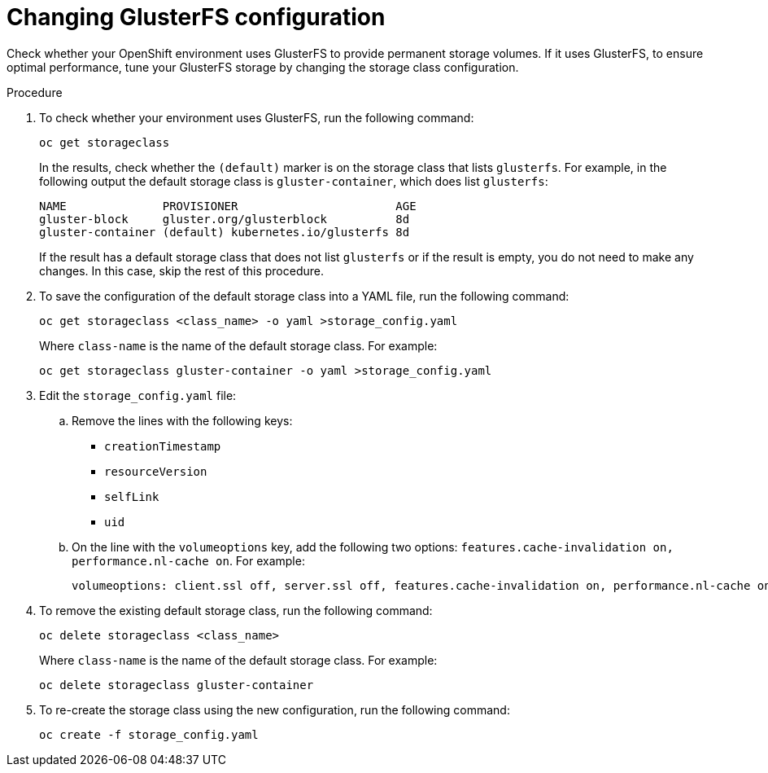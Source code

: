 [id='glusterfs-reconfig-proc']
= Changing GlusterFS configuration

Check whether your OpenShift environment uses GlusterFS to provide permanent storage volumes. If it uses GlusterFS, to ensure optimal performance, tune your GlusterFS storage by changing the storage class configuration.

.Procedure

. To check whether your environment uses GlusterFS, run the following command:
+
[subs="verbatim,macros"]
----
oc get storageclass 
----
+
In the results, check whether the `(default)` marker is on the storage class that lists `glusterfs`. For example, in the following output the default storage class is `gluster-container`, which does list `glusterfs`:
+
[subs="verbatim,macros"]
----
NAME              PROVISIONER                       AGE
gluster-block     gluster.org/glusterblock          8d
gluster-container (default) kubernetes.io/glusterfs 8d
----
+
If the result has a default storage class that does not list `glusterfs` or if the result is empty, you do not need to make any changes. In this case, skip the rest of this procedure.

. To save the configuration of the default storage class into a YAML file, run the following command:
+
[subs="verbatim,macros"]
----
oc get storageclass <class_name> -o yaml >storage_config.yaml
----
+
Where `class-name` is the name of the default storage class. For example:
+
[subs="verbatim,macros"]
----
oc get storageclass gluster-container -o yaml >storage_config.yaml
----
+
. Edit the `storage_config.yaml` file:
.. Remove the lines with the following keys:
** `creationTimestamp`
** `resourceVersion`
** `selfLink`
** `uid`
.. On the line with the `volumeoptions` key, add the following two options: `features.cache-invalidation on, performance.nl-cache on`. For example:
+
[subs="verbatim,macros"]
----
volumeoptions: client.ssl off, server.ssl off, features.cache-invalidation on, performance.nl-cache on
----
+
. To remove the existing default storage class, run the following command:
+
[subs="verbatim,macros"]
----
oc delete storageclass <class_name>
----
+
Where `class-name` is the name of the default storage class. For example:
+
[subs="verbatim,macros"]
----
oc delete storageclass gluster-container
----
+
. To re-create the storage class using the new configuration, run the following command:
+
[subs="verbatim,macros"]
----
oc create -f storage_config.yaml
----
